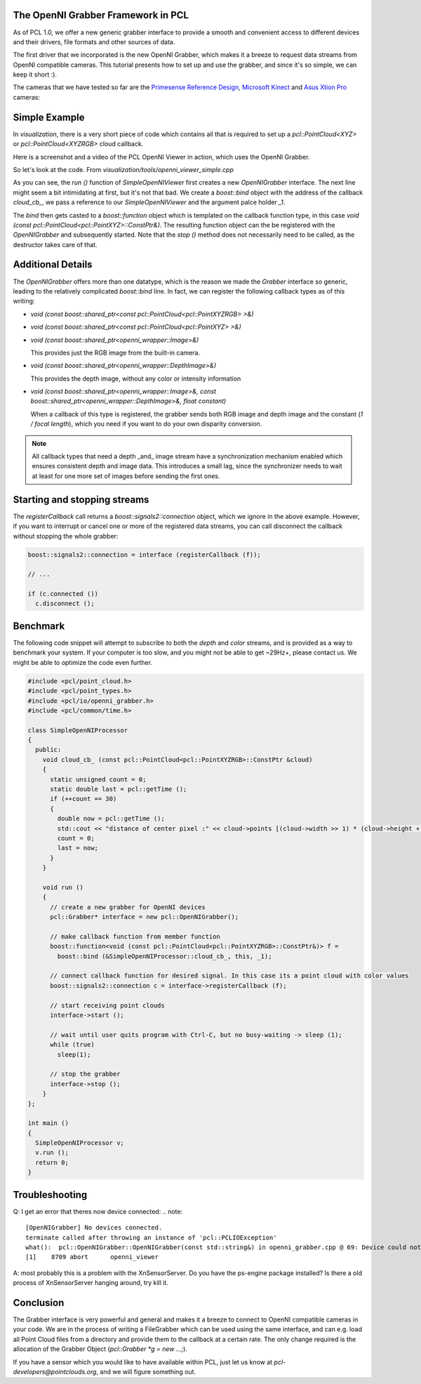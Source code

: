 .. _openni_grabber:

The OpenNI Grabber Framework in PCL
-----------------------------------

As of PCL 1.0, we offer a new generic grabber interface to provide a smooth and
convenient access to different devices and their drivers, file formats and
other sources of data. 

The first driver that we incorporated is the new OpenNI Grabber, which makes it
a breeze to request data streams from OpenNI compatible cameras. This tutorial
presents how to set up and use the grabber, and since it's so simple, we can
keep it short :).

The cameras that we have tested so far are the `Primesense Reference Design <http://www.primesense.com/?p=514>`_, `Microsoft Kinect <http://www.xbox.com/kinect/>`_ and `Asus Xtion Pro <http://event.asus.com/wavi/product/WAVI_Pro.aspx>`_ cameras:


.. image:: images/openni_cams.png
   :height: 390px

Simple Example
--------------

In *visualization*, there is a very short piece of code which contains all that
is required to set up a *pcl::PointCloud<XYZ>* or *pcl::PointCloud<XYZRGB>*
cloud callback.

Here is a screenshot and a video of the PCL OpenNI Viewer in action, which uses
the OpenNI Grabber.

.. image:: images/pcl_openni_viewer.jpg
   :height: 390px
   :target: _images/pcl_openni_viewer.jpg

.. raw:: html
  
  <iframe title="PCL OpenNI Viewer example" width="480" height="390" src="http://www.youtube.com/embed/x3SaWQkPsPI?rel=0" frameborder="0" allowfullscreen></iframe>

So let's look at the code. From *visualization/tools/openni_viewer_simple.cpp*

.. code-block:: cpp
   :linenos:

    class SimpleOpenNIViewer
    {
      public:
        SimpleOpenNIViewer () : viewer ("PCL OpenNI Viewer") {}

        void cloud_cb_ (const pcl::PointCloud<pcl::PointXYZ>::ConstPtr &cloud)
        {   
          if (!viewer.wasStopped())
            viewer.showCloud (cloud);
        }   

        void run ()
        {   
          pcl::Grabber* interface = new pcl::OpenNIGrabber();

          boost::function<void (const pcl::PointCloud<pcl::PointXYZ>::ConstPtr&)> f = 
            boost::bind (&SimpleOpenNIViewer::cloud_cb_, this, _1);

          interface->registerCallback (f);
              
          interface->start (); 
              
          while (!viewer.wasStopped())
          {   
            sleep (1);
          }   

          interface->stop (); 
        }   

        pcl::visualization::CloudViewer viewer;
    };

    int main ()
    {
      SimpleOpenNIViewer v;
      v.run (); 
      return 0;
    }


As you can see, the *run ()* function of *SimpleOpenNIViewer* first creates a
new *OpenNIGrabber* interface. The next line might seem a bit intimidating at
first, but it's not that bad. We create a *boost::bind* object with the address
of the callback *cloud_cb_*, we pass a reference to our *SimpleOpenNIViewer*
and the argument palce holder *_1*.

The *bind* then gets casted to a *boost::function* object which is templated on
the callback function type, in this case *void (const
pcl::PointCloud<pcl::PointXYZ>::ConstPtr&)*. The resulting function object can
the be registered with the *OpenNIGrabber* and subsequently started.  Note that
the *stop ()* method does not necessarily need to be called, as the destructor
takes care of that.

Additional Details
------------------

The *OpenNIGrabber* offers more than one datatype, which is the reason we made
the *Grabber* interface so generic, leading to the relatively complicated
*boost::bind* line. In fact, we can register the following callback types as of
this writing:

* `void (const boost::shared_ptr<const pcl::PointCloud<pcl::PointXYZRGB> >&)`

* `void (const boost::shared_ptr<const pcl::PointCloud<pcl::PointXYZ> >&)`

* `void (const boost::shared_ptr<openni_wrapper::Image>&)`

  This provides just the RGB image from the built-in camera.

* `void (const boost::shared_ptr<openni_wrapper::DepthImage>&)`

  This provides the depth image, without any color or intensity information

* `void (const boost::shared_ptr<openni_wrapper::Image>&, const boost::shared_ptr<openni_wrapper::DepthImage>&, float constant)`
    
  When a callback of this type is registered, the grabber sends both RGB
  image and depth image and the constant (*1 / focal length*), which you need
  if you want to do your own disparity conversion. 

.. note::
  All callback types that need a depth _and_ image stream have a
  synchronization mechanism enabled which ensures consistent depth and image
  data. This introduces a small lag, since the synchronizer needs to wait at
  least for one more set of images before sending the first ones. 

Starting and stopping streams
-----------------------------

The *registerCallback* call returns a *boost::signals2::connection* object,
which we ignore in the above example. However, if you want to interrupt or
cancel one or more of the registered data streams, you can call disconnect the
callback without stopping the whole grabber:

.. code-block:: cpp

   boost::signals2::connection = interface (registerCallback (f));

   // ...

   if (c.connected ())
     c.disconnect ();

Benchmark
---------

The following code snippet will attempt to subscribe to both the *depth* and
*color* streams, and is provided as a way to benchmark your system. If your
computer is too slow, and you might not be able to get ~29Hz+, please contact
us. We might be able to optimize the code even further.

.. code-block:: cpp

  #include <pcl/point_cloud.h>
  #include <pcl/point_types.h>
  #include <pcl/io/openni_grabber.h>
  #include <pcl/common/time.h>

  class SimpleOpenNIProcessor
  {
    public:
      void cloud_cb_ (const pcl::PointCloud<pcl::PointXYZRGB>::ConstPtr &cloud)
      {
        static unsigned count = 0;
        static double last = pcl::getTime ();
        if (++count == 30)
        {
          double now = pcl::getTime ();
          std::cout << "distance of center pixel :" << cloud->points [(cloud->width >> 1) * (cloud->height + 1)].z << " mm. Average framerate: " << double(count)/double(now - last) << " Hz" <<  std::endl;
          count = 0;
          last = now;
        }
      }
      
      void run ()
      {
        // create a new grabber for OpenNI devices
        pcl::Grabber* interface = new pcl::OpenNIGrabber();

        // make callback function from member function
        boost::function<void (const pcl::PointCloud<pcl::PointXYZRGB>::ConstPtr&)> f =
          boost::bind (&SimpleOpenNIProcessor::cloud_cb_, this, _1);

        // connect callback function for desired signal. In this case its a point cloud with color values
        boost::signals2::connection c = interface->registerCallback (f);

        // start receiving point clouds
        interface->start ();

        // wait until user quits program with Ctrl-C, but no busy-waiting -> sleep (1);
        while (true)
          sleep(1);

        // stop the grabber
        interface->stop ();
      }
  };

  int main ()
  {
    SimpleOpenNIProcessor v;
    v.run ();
    return 0;
  }

Troubleshooting
---------------

Q: I get an error that theres now device connected:
.. note::
  [OpenNIGrabber] No devices connected.
  terminate called after throwing an instance of 'pcl::PCLIOException'
  what():  pcl::OpenNIGrabber::OpenNIGrabber(const std::string&) in openni_grabber.cpp @ 69: Device could not be initialized or no devices found.
  [1]    8709 abort      openni_viewer
A: most probably this is a problem with the XnSensorServer. Do you have the
ps-engine package installed? Is there a old process of XnSensorServer hanging
around, try kill it.

Conclusion
----------

The Grabber interface is very powerful and general and makes it a breeze to
connect to OpenNI compatible cameras in your code. We are in the process of
writing a FileGrabber which can be used using the same interface, and can e.g.
load all Point Cloud files from a directory and provide them to the callback at
a certain rate. The only change required is
the allocation of the Grabber Object (*pcl::Grabber *g = new ...;*).

If you have a sensor which you would like to have available within PCL, just
let us know at *pcl-developers@pointclouds.org*, and we will figure something
out.
